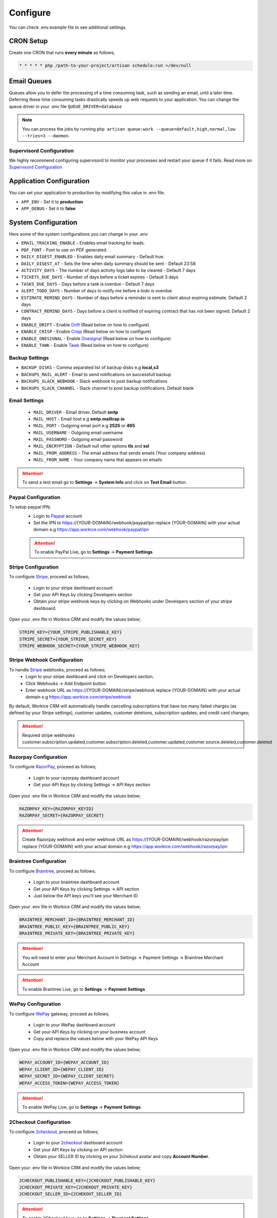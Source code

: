 Configure
=========

You can check .env.example file to see additional settings.

CRON Setup
"""""""""""

Create one CRON that runs **every minute** as follows;

.. code-block:: shell

   * * * * * php /path-to-your-project/artisan schedule:run >/dev/null

Email Queues
""""""""""""
Queues allow you to defer the processing of a time consuming task, such as sending an email, until a later time. Deferring these time consuming tasks drastically speeds up web requests to your application.
You can change the queue driver in your .env file ``QUEUE_DRIVER=database``

.. Note:: You can process the jobs by running ``php artisan queue:work --queue=default,high,normal,low --tries=3 --daemon``.

Supervisord Configuration
-----------------------------
We highly recommend configuring supervisord to monitor your processes and restart your queue if it fails.  
Read more on `Supervisord Configuration <https://laravel.com/docs/5.7/queues#supervisor-configuration>`__


Application Configuration
"""""""""""""""""""""""""
You can set your application to production by modifying this value in .env file.

- ``APP_ENV`` - Set it to **production**
- ``APP_DEBUG`` - Set it to **false**

System Configuration
""""""""""""""""""""

Here some of the system configurations you can change in your .env  

- ``EMAIL_TRACKING_ENABLE`` - Enables email tracking for leads.  
- ``PDF_FONT`` - Font to use on PDF generated.  
- ``DAILY_DIGEST_ENABLED`` - Enables daily email summary - Default true.  
- ``DAILY_DIGEST_AT`` - Sets the time when daily summary should be sent - Default 23:58  
- ``ACTIVITY_DAYS`` - The number of days activity logs take to be cleared - Default 7 days  
- ``TICKETS_DUE_DAYS`` - Number of days before a ticket expires - Default 3 days  
- ``TASKS_DUE_DAYS`` - Days before a task is overdue - Default 7 days  
- ``ALERT_TODO_DAYS`` - Number of days to notify me before a todo is overdue  
- ``ESTIMATE_REMIND_DAYS`` - Number of days before a reminder is sent to client about expiring estimate. Default 2 days  
- ``CONTRACT_REMIND_DAYS`` - Days before a client is notified of expiring contract that has not been signed. Default 2 days  
- ``ENABLE_DRIFT`` - Enable `Drift <https://drift.com>`_  (Read below on how to configure)
- ``ENABLE_CRISP`` - Enable `Crisp <https://crisp.chat>`_  (Read below on how to configure)
- ``ENABLE_ONESIGNAL`` - Enable `Onesignal <https://onesignal.com>`_ (Read below on how to configure)
- ``ENABLE_TAWK`` - Enable `Tawk <https://tawk.to>`_   (Read below on how to configure)

Backup Settings
---------------

- ``BACKUP_DISKS`` - Comma separated list of backup disks e.g **local,s3**
- ``BACKUPS_MAIL_ALERT`` - Email to send notifications on successfull backup
- ``BACKUPS_SLACK_WEBHOOK`` - Slack webhook to post backup notifications
- ``BACKUPS_SLACK_CHANNEL`` - Slack channel to post backup notifications. Default blank
 
Email Settings
---------------
 - ``MAIL_DRIVER`` - Email driver. Default **smtp**
 - ``MAIL_HOST`` - Email host e.g **smtp.mailtrap.io**
 - ``MAIL_PORT`` - Outgoing email port e.g **2525** or **465**
 - ``MAIL_USERNAME`` - Outgoing email username
 - ``MAIL_PASSWORD`` - Outgoing email password
 - ``MAIL_ENCRYPTION`` - Default null other options **tls** and **ssl**

 - ``MAIL_FROM_ADDRESS`` - The email address that sends emails (Your company address)
 - ``MAIL_FROM_NAME`` - Your company name that appears on emails

.. ATTENTION:: To send a test email go to **Settings** -> **System Info** and click on **Test Email** button.

Paypal Configuration
---------------------
To setup paypal IPN;
 - Login to `Paypal <https://paypal.com>`__ account
 - Set the IPN to https://{YOUR-DOMAIN}/webhook/paypal/ipn replace {YOUR-DOMAIN} with your actual domain e.g https://app.workice.com/webhook/paypal/ipn

 .. ATTENTION:: To enable PayPal Live, go to **Settings** -> **Payment Settings**

Stripe Configuration
---------------------
To configure `Stripe <https://dashboard.stripe.com>`__, proceed as follows;

 - Login to your stripe dashboard account
 - Get your API Keys by clicking Developers section
 - Obtain your stripe webhook keys by clicking on Webhooks under Developers section of your stripe dashboard.

Open your .env file in Workice CRM and modify the values below;

.. code-block:: shell

	STRIPE_KEY={YOUR_STRIPE_PUBLISHABLE_KEY}
	STRIPE_SECRET={YOUR_STRIPE_SECRET_KEY}
	STRIPE_WEBHOOK_SECRET={YOUR_STRIPE_WEBHOOK_KEY}

Stripe Webhook Configuration
-----------------------------
To handle `Stripe <https://dashboard.stripe.com>`__ webhooks, proceed as follows;
 - Login to your stripe dashboard and click on Developers section.
 - Click Webhooks -> Add Endpoint button
 - Enter webhook URL as https://{YOUR-DOMAIN}/stripe/webhook replace {YOUR-DOMAIN} with your actual domain e.g https://app.workice.com/stripe/webhook

By default, Workice CRM will automatically handle cancelling subscriptions that have too many failed charges (as defined by your Stripe settings), customer updates, customer deletions, subscription updates, and credit card changes; 

.. ATTENTION:: Required stripe webhooks customer.subscription.updated,customer.subscription.deleted,customer.updated,customer.source.deleted,customer.deleted


Razorpay Configuration
------------------------
To configure `RazorPay <https://dashboard.razorpay.com>`__, proceed as follows;

 - Login to your razorpay dashboard account
 - Get your API Keys by clicking Settings -> API Keys section

Open your .env file in Workice CRM and modify the values below;

.. code-block:: shell

	RAZORPAY_KEY={RAZORPAY_KEYID}
	RAZORPAY_SECRET={RAZORPAY_SECRET}

.. ATTENTION:: Create Razorpay webhook and enter webhook URL as https://{YOUR-DOMAIN}/webhook/razorpay/ipn replace {YOUR-DOMAIN} with your actual domain e.g https://app.workice.com/webhook/razorpay/ipn

Braintree Configuration
------------------------
To configure `Braintree <https://www.braintreegateway.com>`__, proceed as follows;

 - Login to your braintree dashboard account
 - Get your API Keys by clicking Settings -> API section
 - Just below the API keys you'll see your Merchant ID

Open your .env file in Workice CRM and modify the values below;

.. code-block:: shell

	BRAINTREE_MERCHANT_ID={BRAINTREE_MERCHANT_ID}
	BRAINTREE_PUBLIC_KEY={BRAINTREE_PUBLIC_KEY}
	BRAINTREE_PRIVATE_KEY={BRAINTREE_PRIVATE_KEY}

.. ATTENTION:: You will need to enter your Merchant Account in Settings -> Payment Settings -> Braintree Merchant Account

.. ATTENTION:: To enable Braintree Live, go to **Settings** -> **Payment Settings**

WePay Configuration
---------------------
To configure `WePay <https://www.wepay.com>`__ gateway, proceed as follows;

 - Login to your WePay dashboard account
 - Get your API Keys by clicking on your business account
 - Copy and replace the values below with your WePay API Keys

Open your .env file in Workice CRM and modify the values below;

.. code-block:: shell

	WEPAY_ACCOUNT_ID={WEPAY_ACCOUNT_ID}
	WEPAY_CLIENT_ID={WEPAY_CLIENT_ID}
	WEPAY_SECRET_ID={WEPAY_CLIENT_SECRET}
	WEPAY_ACCESS_TOKEN={WEPAY_ACCESS_TOKEN}

.. ATTENTION:: To enable WePay Live, go to **Settings** -> **Payment Settings**

2Checkout Configuration
-------------------------
To configure `2checkout <https://2checkout.com>`__, proceed as follows;

 - Login to your `2checkout <https://2checkout.com>`__ dashboard account
 - Get your API Keys by clicking on API section
 - Obtain your SELLER ID by clicking on your 2chekout avatar and copy **Account Number**.

Open your .env file in Workice CRM and modify the values below;

.. code-block:: shell

	2CHECKOUT_PUBLISHABLE_KEY={2CHECKOUT_PUBLISHABLE_KEY}
	2CHECKOUT_PRIVATE_KEY={2CHEKOUT_PRIVATE_KEY}
	2CHECKOUT_SELLER_ID={2CHEKOUT_SELLER_ID}

.. ATTENTION:: To enable 2Checkout Live, go to **Settings** -> **Payment Settings**

Mollie Configuration
-------------------------
To configure mollie, proceed as follows;

 - Login to your `Mollie <https://www.mollie.com/dashboard>`__ dashboard account
 - Get your API Keys by clicking on Developers section

Open your .env file in Workice CRM and modify the values below;

.. code-block:: shell

	MOLLIE_KEY={MOLLIE_API_KEY}


Google Calendar Setup
"""""""""""""""""""""""
To display events from your Google Calendar, Go to **Settings** -> **System Settings** and enter your Google Calendar API key and your Google Calendar ID. Once the settings are configured, your events will display on Workice calendar.

Crisp, Drift, Onesignal and Tawk.to
""""""""""""""""""""""""""""""""""""""""""""""""
After you have signed up to the services above, proceed as follows;  

Onesignal
------------
After you have enabled onesignal in your .env, copy the **script code** they have given you and paste it in **/resources/views/partial/onesignal.blade.php** (Replace the sample code in that file).

Drift
------------
After you have enabled drift in your .env, copy the **script code** they have given you and paste it in **/resources/views/partial/drift.blade.php** (Replace the sample code in that file).

Crisp
------------
After you have enabled crisp in your .env, copy the **script code** they have given you and paste it in **/resources/views/partial/crisp.blade.php** (Replace the sample code in that file).

Tawk
------------
After you have enabled tawk.to in your .env, copy the **script code** they have given you and paste it in **/resources/views/partial/tawk.blade.php** (Replace the sample code in that file).

Google ReCaptcha
"""""""""""""""""""
To enable recaptcha, first get your recaptcha key and secret from `Google <https://www.google.com/recaptcha>`__.
Open **.env** file on the ROOT folder and enter your values as shown.

.. code-block:: shell

	NOCAPTCHA_SECRET=YOUR-RECAPTCHA-SECRET
	NOCAPTCHA_SITEKEY=YOUR-RECAPTCHA-SITE-KEY

Go to **Settings** > **System Settings** then enable **Use Recaptcha**.


Using a (Reverse) Proxy
""""""""""""""""""""""""

If you need to set a list of trusted (reverse) proxies you can modify **app/Http/Middleware/TrustProxies.php** file.  
Your trusted proxies should be listed as an array on the **$proxies** property of this middleware. In addition to configuring the trusted proxies, you may configure the proxy **$headers** that should be trusted:

.. code-block:: shell

   protected $proxies = [
        '192.168.1.1',
        '192.168.1.2',
        '10.0.0.0/8',
        '192.168.0.0/16'
    ];
